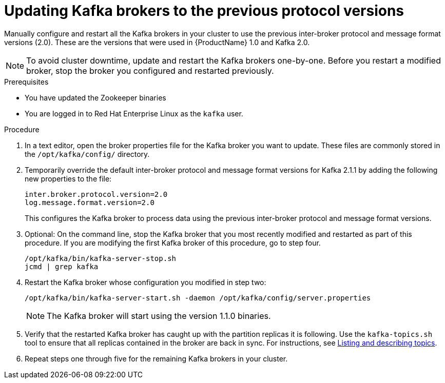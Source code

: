 // Module included in the following assemblies:
//
// assembly-upgrade-1-1-0.adoc

[id='proc-updating-kafka-brokers-to-previous-protocol-versions-{context}']

= Updating Kafka brokers to the previous protocol versions

Manually configure and restart all the Kafka brokers in your cluster to use the previous inter-broker protocol and message format versions (2.0). These are the versions that were used in {ProductName} 1.0 and Kafka 2.0.

NOTE: To avoid cluster downtime, update and restart the Kafka brokers one-by-one. Before you restart a modified broker, stop the broker you configured and restarted previously.

.Prerequisites

* You have updated the Zookeeper binaries
* You are logged in to Red Hat Enterprise Linux as the `kafka` user.

.Procedure

. In a text editor, open the broker properties file for the Kafka broker you want to update. These files are commonly stored in the `/opt/kafka/config/` directory.

. Temporarily override the default inter-broker protocol and message format versions for Kafka 2.1.1 by adding the following new properties to the file:
+
[source,shell,subs=+quotes]
----
inter.broker.protocol.version=2.0
log.message.format.version=2.0
----
+
This configures the Kafka broker to process data using the previous inter-broker protocol and message format versions.

. Optional: On the command line, stop the Kafka broker that you most recently modified and restarted as part of this procedure. If you are modifying the first Kafka broker of this procedure, go to step four.
+
[source,shell,subs=+quotes]
----
/opt/kafka/bin/kafka-server-stop.sh
jcmd | grep kafka
----

. Restart the Kafka broker whose configuration you modified in step two:
+
[source,shell,subs=+quotes]
----
/opt/kafka/bin/kafka-server-start.sh -daemon /opt/kafka/config/server.properties
----
+
NOTE: The Kafka broker will start using the version 1.1.0 binaries.

. Verify that the restarted Kafka broker has caught up with the partition replicas it is following. Use the `kafka-topics.sh` tool to ensure that all replicas contained in the broker are back in sync. For instructions, see xref:proc-describing-a-topic-{context}[Listing and describing topics].

. Repeat steps one through five for the remaining Kafka brokers in your cluster.